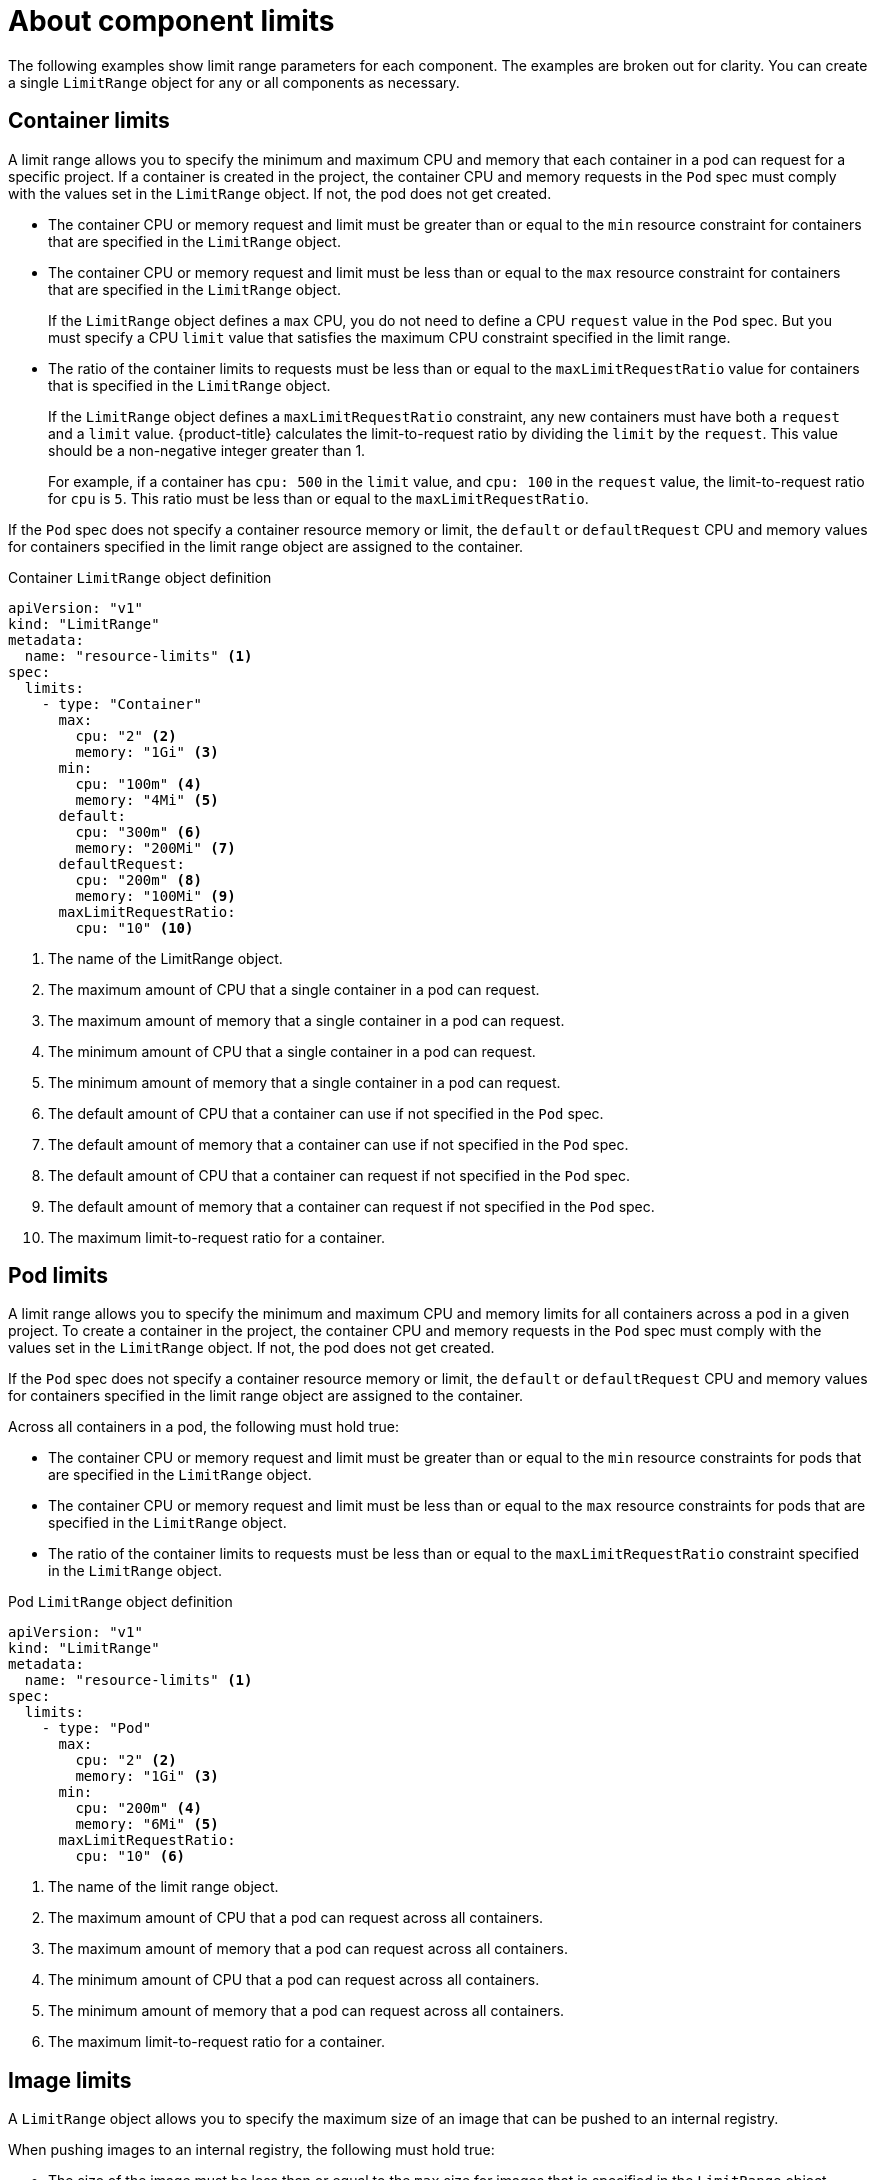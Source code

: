 // Module included in the following assemblies:
//
// * nodes/cluster/limit-ranges.adoc

:_content-type: CONCEPT
[id="nodes-cluster-limit-ranges-limits_{context}"]
= About component limits

The following examples show limit range parameters for each component. The
examples are broken out for clarity. You can create a single `LimitRange` object
for any or all components as necessary.

[id="nodes-cluster-limit-container-limits"]
== Container limits

A limit range allows you to specify the minimum and maximum CPU and memory that each container
in a pod can request for a specific project. If a container is created in the project,
the container CPU and memory requests in the `Pod` spec must comply with the values set in the
`LimitRange` object. If not, the pod does not get created.

* The container CPU or memory request and limit must be greater than or equal to the
`min` resource constraint for containers that are specified in the `LimitRange` object.

* The container CPU or memory request and limit must be less than or equal to the
`max` resource constraint for containers that are specified in the `LimitRange` object.
+
If the `LimitRange` object defines a `max` CPU, you do not need to define a CPU
`request` value in the `Pod` spec. But you must specify a CPU `limit` value that
satisfies the maximum CPU constraint specified in the limit range.

* The ratio of the container limits to requests must be
less than or equal to the `maxLimitRequestRatio` value for containers that
is specified in the `LimitRange` object.
+
If the `LimitRange` object defines a `maxLimitRequestRatio` constraint, any new
containers must have both a `request` and a `limit` value. {product-title}
calculates the limit-to-request ratio by dividing the `limit` by the
`request`. This value should be a non-negative integer greater than 1.
+
For example, if a container has `cpu: 500` in the `limit` value, and
`cpu: 100` in the `request` value, the limit-to-request ratio for `cpu` is
`5`. This ratio must be less than or equal to the `maxLimitRequestRatio`.

If the `Pod` spec does not specify a container resource memory or limit,
the `default` or `defaultRequest` CPU and memory values for containers
specified in the limit range object are assigned to the container.

.Container `LimitRange` object definition

[source,yaml]
----
apiVersion: "v1"
kind: "LimitRange"
metadata:
  name: "resource-limits" <1>
spec:
  limits:
    - type: "Container"
      max:
        cpu: "2" <2>
        memory: "1Gi" <3>
      min:
        cpu: "100m" <4>
        memory: "4Mi" <5>
      default:
        cpu: "300m" <6>
        memory: "200Mi" <7>
      defaultRequest:
        cpu: "200m" <8>
        memory: "100Mi" <9>
      maxLimitRequestRatio:
        cpu: "10" <10>
----
<1> The name of the LimitRange object.
<2> The maximum amount of CPU that a single container in a pod can request.
<3> The maximum amount of memory that a single container in a pod can request.
<4> The minimum amount of CPU that a single container in a pod can request.
<5> The minimum amount of memory that a single container in a pod can request.
<6> The default amount of CPU that a container can use if not specified in the `Pod` spec.
<7> The default amount of memory that a container can use if not specified in the `Pod` spec.
<8> The default amount of CPU that a container can request if not specified in the `Pod` spec.
<9> The default amount of memory that a container can request if not specified in the `Pod` spec.
<10> The maximum limit-to-request ratio for a container.


[id="nodes-cluster-limit-pod-limits"]
== Pod limits

A limit range allows you to specify the minimum and maximum CPU and memory limits for all containers
across a pod in a given project. To create a container in the project, the container CPU and memory
requests in the `Pod` spec must comply with the values set in the `LimitRange` object. If not,
the pod does not get created.

If the `Pod` spec does not specify a container resource memory or limit,
the `default` or `defaultRequest` CPU and memory values for containers
specified in the limit range object are assigned to the container.

Across all containers in a pod, the following must hold true:

* The container CPU or memory request and limit must be greater than or equal to the
`min` resource constraints for pods that are specified in the `LimitRange` object.

* The container CPU or memory request and limit must be less than or equal to the
`max` resource constraints for pods that are specified in the `LimitRange` object.

* The ratio of the container limits to requests must be less than or equal to
the `maxLimitRequestRatio` constraint specified in the `LimitRange` object.

.Pod `LimitRange` object definition

[source,yaml]
----
apiVersion: "v1"
kind: "LimitRange"
metadata:
  name: "resource-limits" <1>
spec:
  limits:
    - type: "Pod"
      max:
        cpu: "2" <2>
        memory: "1Gi" <3>
      min:
        cpu: "200m" <4>
        memory: "6Mi" <5>
      maxLimitRequestRatio:
        cpu: "10" <6>
----
<1> The name of the limit range object.
<2> The maximum amount of CPU that a pod can request across all containers.
<3> The maximum amount of memory that a pod can request across all containers.
<4> The minimum amount of CPU that a pod can request across all containers.
<5> The minimum amount of memory that a pod can request across all containers.
<6> The maximum limit-to-request ratio for a container.

[id="nodes-cluster-limit-image-limits"]
== Image limits

A `LimitRange` object allows you to specify the maximum size of an image
that can be pushed to an internal registry.

When pushing images to an internal registry, the following must hold true:

* The size of the image must be less than or equal to the `max` size for
images that is specified in the `LimitRange` object.

.Image `LimitRange` object definition

[source,yaml]
----
apiVersion: "v1"
kind: "LimitRange"
metadata:
  name: "resource-limits" <1>
spec:
  limits:
    - type: openshift.io/Image
      max:
        storage: 1Gi <2>
----
<1> The name of the `LimitRange` object.
<2> The maximum size of an image that can be pushed to an internal registry.

ifdef::openshift-enterprise,openshift-origin[]
[NOTE]
====
To prevent blobs that exceed the limit from being uploaded to the registry, the
registry must be configured to enforce quotas.
====
endif::[]

[WARNING]
====
The image size is not always available in the manifest of an uploaded image.
This is especially the case for images built with Docker 1.10 or higher and
pushed to a v2 registry. If such an image is pulled with an older Docker daemon,
the image manifest is converted by the registry to schema v1 lacking all
the size information. No storage limit set on images prevent it from being
uploaded.

link:https://github.com/openshift/origin/issues/7706[The issue] is being
addressed.
====

[id="nodes-cluster-limit-stream-limits"]
== Image stream limits

A `LimitRange` object allows you to specify limits for image streams.

For each image stream, the following must hold true:

* The number of image tags in an `ImageStream` specification must be less
than or equal to the `openshift.io/image-tags` constraint in the `LimitRange` object.

* The number of unique references to images in an `ImageStream` specification
must be less than or equal to the `openshift.io/images` constraint in the limit
range object.

.Imagestream `LimitRange` object definition

[source,yaml]
----
apiVersion: "v1"
kind: "LimitRange"
metadata:
  name: "resource-limits" <1>
spec:
  limits:
    - type: openshift.io/ImageStream
      max:
        openshift.io/image-tags: 20 <2>
        openshift.io/images: 30 <3>
----
<1> The name of the `LimitRange` object.
<2> The maximum number of unique image tags in the `imagestream.spec.tags`
parameter in imagestream spec.
<3> The maximum number of unique image references in the `imagestream.status.tags`
parameter in the `imagestream` spec.

The `openshift.io/image-tags` resource represents unique image
references. Possible references are an `*ImageStreamTag*`, an
`*ImageStreamImage*` and a `*DockerImage*`. Tags can be created using
the `oc tag` and `oc import-image` commands. No distinction
is made between internal and external references. However, each unique reference
tagged in an `ImageStream` specification is counted just once. It does not
restrict pushes to an internal container image registry in any way, but is useful for tag
restriction.

The `openshift.io/images` resource represents unique image names recorded in
image stream status. It allows for restriction of a number of images that can be
pushed to the internal registry. Internal and external references are not
distinguished.

[id="nodes-cluster-limit-pvc-limits"]
== Persistent volume claim limits

A `LimitRange` object allows you to restrict the storage requested in a persistent volume claim (PVC).

Across all persistent volume claims in a project, the following must hold true:

* The resource request in a persistent volume claim (PVC) must be greater than or equal
the `min` constraint for PVCs that is specified in the `LimitRange` object.

* The resource request in a persistent volume claim (PVC) must be less than or equal
the `max` constraint for PVCs that is specified in the `LimitRange` object.

.PVC `LimitRange` object definition

[source,yaml]
----
apiVersion: "v1"
kind: "LimitRange"
metadata:
  name: "resource-limits" <1>
spec:
  limits:
    - type: "PersistentVolumeClaim"
      min:
        storage: "2Gi" <2>
      max:
        storage: "50Gi" <3>
----
<1> The name of the `LimitRange` object.
<2> The minimum amount of storage that can be requested in a persistent volume claim.
<3> The maximum amount of storage that can be requested in a persistent volume claim.
